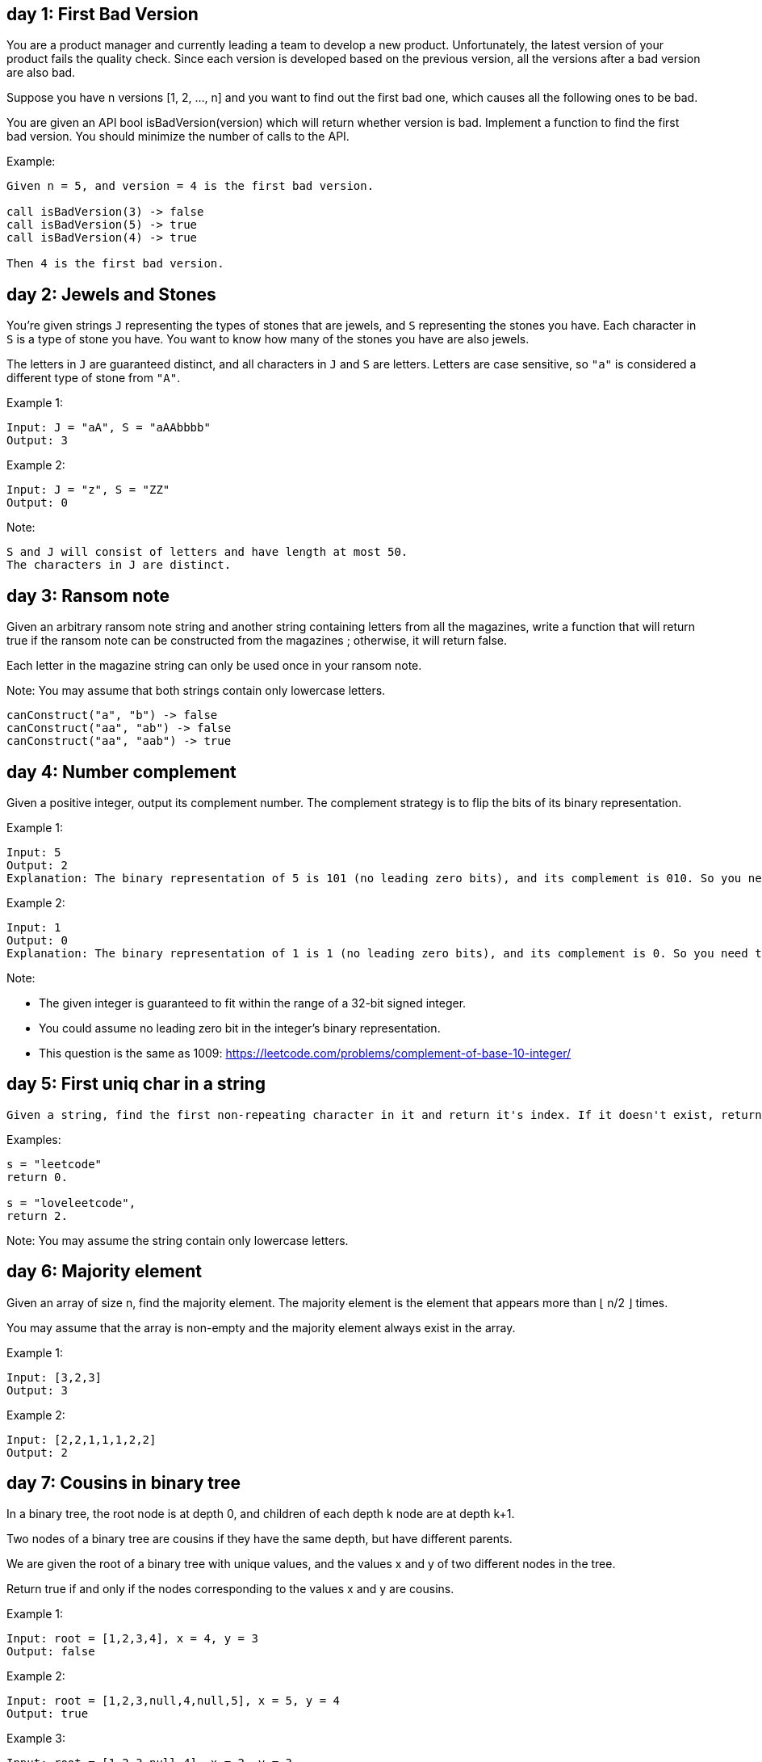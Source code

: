 == day 1: First Bad Version

You are a product manager and currently leading a team to develop a new product.
Unfortunately, the latest version of your product fails the quality check.
Since each version is developed based on the previous version, all the versions after a bad version are also bad.

Suppose you have n versions [1, 2, ..., n] and you want to find out the first bad one, which causes all the following ones to be bad.

You are given an API bool isBadVersion(version) which will return whether version is bad.
Implement a function to find the first bad version.
You should minimize the number of calls to the API.

Example:

[source]
----
Given n = 5, and version = 4 is the first bad version.

call isBadVersion(3) -> false
call isBadVersion(5) -> true
call isBadVersion(4) -> true

Then 4 is the first bad version.
----

== day 2: Jewels and Stones

You're given strings `J` representing the types of stones that are jewels, and `S` representing the stones you have.
Each character in `S` is a type of stone you have.
You want to know how many of the stones you have are also jewels.

The letters in `J` are guaranteed distinct, and all characters in `J` and `S` are letters.
Letters are case sensitive, so `"a"` is considered a different type of stone from `"A"`.

Example 1:

[source]
----
Input: J = "aA", S = "aAAbbbb"
Output: 3
----

Example 2:

[source]
----
Input: J = "z", S = "ZZ"
Output: 0
----

Note:

    S and J will consist of letters and have length at most 50.
    The characters in J are distinct.

== day 3: Ransom note

Given an arbitrary ransom note string and another string containing letters from all the magazines, write a function that will return true if the ransom note can be constructed from the magazines ; otherwise, it will return false.

Each letter in the magazine string can only be used once in your ransom note.

Note:
You may assume that both strings contain only lowercase letters.

[source]
----
canConstruct("a", "b") -> false
canConstruct("aa", "ab") -> false
canConstruct("aa", "aab") -> true
----

== day 4: Number complement

Given a positive integer, output its complement number.
The complement strategy is to flip the bits of its binary representation.

Example 1:

[source]
----
Input: 5
Output: 2
Explanation: The binary representation of 5 is 101 (no leading zero bits), and its complement is 010. So you need to output 2.
----

Example 2:

[source]
----
Input: 1
Output: 0
Explanation: The binary representation of 1 is 1 (no leading zero bits), and its complement is 0. So you need to output 0.
----

Note:

- The given integer is guaranteed to fit within the range of a 32-bit signed integer.
- You could assume no leading zero bit in the integer’s binary representation.
- This question is the same as 1009: https://leetcode.com/problems/complement-of-base-10-integer/

== day 5: First uniq char in a string

 Given a string, find the first non-repeating character in it and return it's index. If it doesn't exist, return -1.

Examples:

[source]
----
s = "leetcode"
return 0.

s = "loveleetcode",
return 2.
----

Note: You may assume the string contain only lowercase letters.


== day 6: Majority element
Given an array of size n, find the majority element. The majority element is the element that appears more than ⌊ n/2 ⌋ times.

You may assume that the array is non-empty and the majority element always exist in the array.

Example 1:

[source]
-----
Input: [3,2,3]
Output: 3
-----
Example 2:

[source]
----
Input: [2,2,1,1,1,2,2]
Output: 2
----


== day 7: Cousins in binary tree
In a binary tree, the root node is at depth 0, and children of each depth k node are at depth k+1.

Two nodes of a binary tree are cousins if they have the same depth, but have different parents.

We are given the root of a binary tree with unique values, and the values x and y of two different nodes in the tree.

Return true if and only if the nodes corresponding to the values x and y are cousins.



Example 1:

[source]
----
Input: root = [1,2,3,4], x = 4, y = 3
Output: false
----
Example 2:

[source]
----
Input: root = [1,2,3,null,4,null,5], x = 5, y = 4
Output: true
----
Example 3:

[source]
----
Input: root = [1,2,3,null,4], x = 2, y = 3
Output: false
----


Note:

* The number of nodes in the tree will be between 2 and 100.
* Each node has a unique integer value from 1 to 100.


== day 8: Check if a straight line
You are given an array coordinates, coordinates[i] = [x, y], where [x, y] represents the coordinate of a point. Check if these points make a straight line in the XY plane.

Example 1:

[source]
----
Input: coordinates = [[1,2],[2,3],[3,4],[4,5],[5,6],[6,7]]
Output: true
----
Example 2:

[source]
----
Input: coordinates = [[1,1],[2,2],[3,4],[4,5],[5,6],[7,7]]
Output: false
----

Constraints:

* 2 <= coordinates.length <= 1000
* coordinates[i].length == 2
* -10^4 <= coordinates[i][0], coordinates[i][1] <= 10^4
* coordinates contains no duplicate point.


== day 9: Valid perfect square
Given a positive integer num, write a function which returns True if num is a perfect square else False.

Note: Do not use any built-in library function such as sqrt.

Example 1:

[source]
-----
Input: 16
Output: true
-----
Example 2:

[source]
----
Input: 14
Output: false
----


== day 10: Find the town judge
In a town, there are N people labelled from 1 to N.  There is a rumor that one of these people is secretly the town judge.

If the town judge exists, then:
The town judge trusts nobody.
Everybody (except for the town judge) trusts the town judge.
There is exactly one person that satisfies properties 1 and 2.

You are given trust, an array of pairs trust[i] = [a, b] representing that the person labelled a trusts the person labelled b.

If the town judge exists and can be identified, return the label of the town judge.  Otherwise, return -1.


Example 1:

[source]
----
Input: N = 2, trust = [[1,2]]
Output: 2
----
Example 2:

[source]
----
Input: N = 3, trust = [[1,3],[2,3]]
Output: 3
----
Example 3:

[source]
----
Input: N = 3, trust = [[1,3],[2,3],[3,1]]
Output: -1
----
Example 4:

[source]
----
Input: N = 3, trust = [[1,2],[2,3]]
Output: -1
----
Example 5:

[source]
----
Input: N = 4, trust = [[1,3],[1,4],[2,3],[2,4],[4,3]]
Output: 3
----


Note:

* 1 <= N <= 1000
* trust.length <= 10000
* trust[i] are all different
* trust[i][0] != trust[i][1]
* 1 <= trust[i][0], trust[i][1] <= N


== day 11: Flood fill
An image is represented by a 2-D array of integers, each integer representing the pixel value of the image (from 0 to 65535).
Given a coordinate (sr, sc) representing the starting pixel (row and column) of the flood fill, and a pixel value newColor, "flood fill" the image.
To perform a "flood fill", consider the starting pixel, plus any pixels connected 4-directionally to the starting pixel of the same color as the starting pixel, plus any pixels connected 4-directionally to those pixels (also with the same color as the starting pixel), and so on. Replace the color of all of the aforementioned pixels with the newColor.
At the end, return the modified image.

Example 1:

[source]
----
Input:
image = [[1,1,1],[1,1,0],[1,0,1]]
sr = 1, sc = 1, newColor = 2
Output: [[2,2,2],[2,2,0],[2,0,1]]
Explanation:
From the center of the image (with position (sr, sc) = (1, 1)), all pixels connected
by a path of the same color as the starting pixel are colored with the new color.
Note the bottom corner is not colored 2, because it is not 4-directionally connected
to the starting pixel.
----

Note:

* The length of image and image[0] will be in the range [1, 50].
* The given starting pixel will satisfy 0 <= sr < image.length and 0 <= sc < image[0].length.
* The value of each color in image[i][j] and newColor will be an integer in [0, 65535].


== day 12: Single element in a sorted array
You are given a sorted array consisting of only integers where every element appears exactly twice, except for one element which appears exactly once. Find this single element that appears only once.

Example 1:

[source]
----
Input: [1,1,2,3,3,4,4,8,8]
Output: 2
----
Example 2:

[source]
----
Input: [3,3,7,7,10,11,11]
Output: 10
----


Note: Your solution should run in O(log n) time and O(1) space.


== day 13: Remove k digits
Given a non-negative integer num represented as a string, remove k digits from the number so that the new number is the smallest possible.

Note:

* The length of num is less than 10002 and will be ≥ k.
* The given num does not contain any leading zero.

Example 1:

[source]
----
Input: num = "1432219", k = 3
Output: "1219"
Explanation: Remove the three digits 4, 3, and 2 to form the new number 1219 which is the smallest.
----
Example 2:

[source]
----
Input: num = "10200", k = 1
Output: "200"
Explanation: Remove the leading 1 and the number is 200. Note that the output must not contain leading zeroes.
----
Example 3:

[source]
----
Input: num = "10", k = 2
Output: "0"
Explanation: Remove all the digits from the number and it is left with nothing which is 0.
----


== day 14: Implement Trie
Implement a trie with insert, search, and startsWith methods.

Example:

[source]
----
Trie trie = new Trie();

trie.insert("apple");
trie.search("apple");   // returns true
trie.search("app");     // returns false
trie.startsWith("app"); // returns true
trie.insert("app");
trie.search("app");     // returns true
----
Note:

* You may assume that all inputs are consist of lowercase letters a-z.
* All inputs are guaranteed to be non-empty strings.

